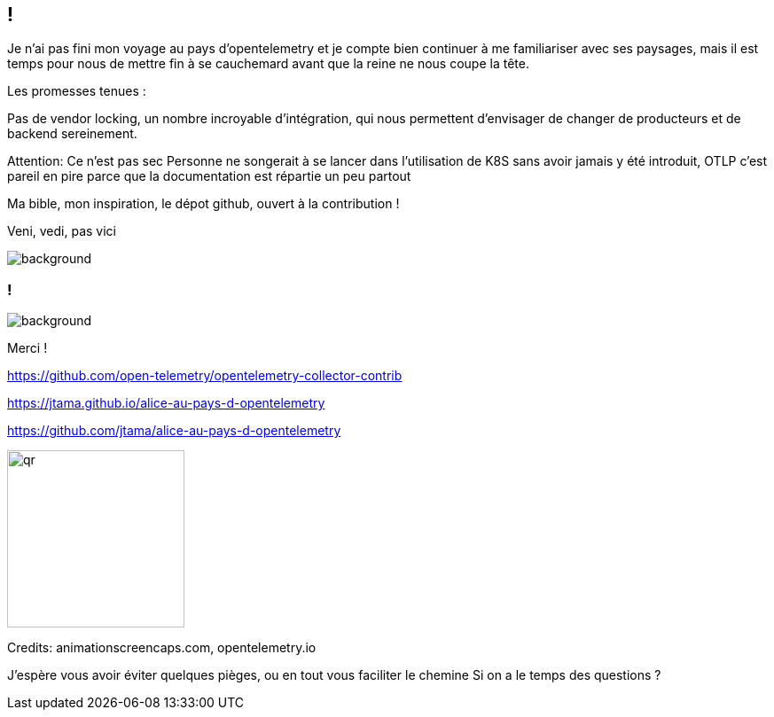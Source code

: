 [.conclusion]
== !

[.notes]
--

Je n'ai pas fini mon voyage au pays d'opentelemetry et je compte bien continuer à me familiariser avec ses paysages, mais il est temps pour nous de mettre fin à se cauchemard avant que la reine ne nous coupe la tête.

Les promesses tenues :

Pas de vendor locking, un nombre incroyable d'intégration, qui nous permettent d'envisager de changer de producteurs et de backend sereinement.

Attention: Ce n'est pas sec
Personne ne songerait à se lancer dans l'utilisation de K8S sans avoir jamais y été introduit, OTLP c'est pareil en pire parce que la documentation est répartie un peu partout

Ma bible, mon inspiration, le dépot github, ouvert à la contribution !

Veni, vedi, pas vici

--

image::conclusion.jpg[background, size=contain]


[.transparency]
=== !

image::alice01.otel.jpeg[background, size=fill]

Merci !

https://github.com/open-telemetry/opentelemetry-collector-contrib

https://jtama.github.io/alice-au-pays-d-opentelemetry

https://github.com/jtama/alice-au-pays-d-opentelemetry

[.important-text.vertical-align-middle]
image:qr.png[width=200]

[.medium]
Credits: animationscreencaps.com, opentelemetry.io

[.notes]
--
J'espère vous avoir éviter quelques pièges, ou en tout vous faciliter le chemine
Si on a le temps des questions ?
--
